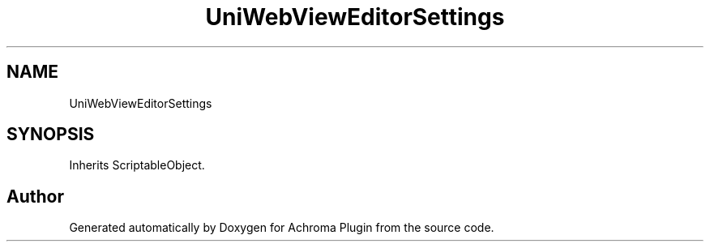 .TH "UniWebViewEditorSettings" 3 "Achroma Plugin" \" -*- nroff -*-
.ad l
.nh
.SH NAME
UniWebViewEditorSettings
.SH SYNOPSIS
.br
.PP
.PP
Inherits ScriptableObject\&.

.SH "Author"
.PP 
Generated automatically by Doxygen for Achroma Plugin from the source code\&.
